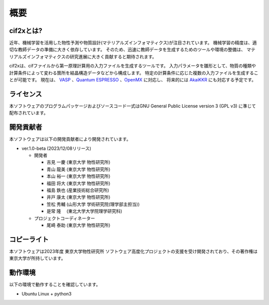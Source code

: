 ****************************************************************
概要
****************************************************************

cif2xとは?
----------------------------------------------------------------

近年、機械学習を活用した物性予測や物質設計(マテリアルズインフォマティクス)が注目されています。
機械学習の精度は、適切な教師データの準備に大きく依存しています。
そのため、迅速に教師データを生成するためのツールや環境の整備は、
マテリアルズインフォマティクスの研究進展に大きく貢献すると期待されます。

cif2xは、cifファイルから第一原理計算用の入力ファイルを生成するツールです。
入力パラメータを雛形として、物質の種類や計算条件によって変わる箇所を結晶構造データなどから構成します。
特定の計算条件に応じた複数の入力ファイルを生成することが可能です。
現在は、 `VASP <https://www.vasp.at>`_ 、`Quantum ESPRESSO  <https://www.quantum-espresso.org>`_ 、`OpenMX <http://www.openmx-square.org>`_ に対応し、
将来的には `AkaiKKR <http://kkr.issp.u-tokyo.ac.jp>`_ にも対応する予定です。


ライセンス
----------------------------------------------------------------

本ソフトウェアのプログラムパッケージおよびソースコード一式はGNU General Public License version 3 (GPL v3) に準じて配布されています。

開発貢献者
----------------------------------------------------------------

本ソフトウェアは以下の開発貢献者により開発されています。

-  ver.1.0-beta (2023/12/08リリース)

   -  開発者

      -  吉見 一慶 (東京大学 物性研究所)

      -  青山 龍美 (東京大学 物性研究所)

      -  本山 裕一 (東京大学 物性研究所)

      -  福田 将大 (東京大学 物性研究所)

      -  福島 鉄也 (産業技術総合研究所)

      -  井戸 康太 (東京大学 物性研究所)

      -  笠松 秀輔 (山形大学 学術研究院(理学部主担当))

      -  是常 隆　 (東北大学大学院理学研究科)

   -  プロジェクトコーディネーター

      -  尾崎 泰助 (東京大学 物性研究所)


コピーライト
----------------------------------------------------------------

.. only:: html

  |copy| *2023- The University of Tokyo. All rights reserved.*

  .. |copy| unicode:: 0xA9 .. copyright sign

.. only:: latex

  :math:`\copyright` *2023- The University of Tokyo. All rights reserved.*


本ソフトウェアは2023年度 東京大学物性研究所 ソフトウェア高度化プロジェクトの支援を受け開発されており、その著作権は東京大学が所持しています。

動作環境
----------------------------------------------------------------

以下の環境で動作することを確認しています。

- Ubuntu Linux + python3

